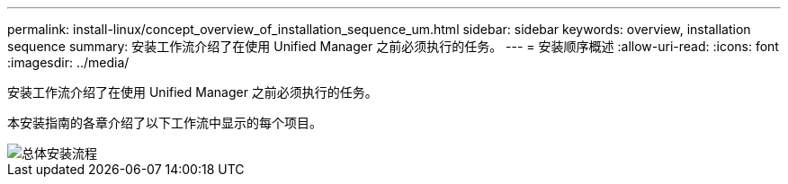 ---
permalink: install-linux/concept_overview_of_installation_sequence_um.html 
sidebar: sidebar 
keywords: overview, installation sequence 
summary: 安装工作流介绍了在使用 Unified Manager 之前必须执行的任务。 
---
= 安装顺序概述
:allow-uri-read: 
:icons: font
:imagesdir: ../media/


[role="lead"]
安装工作流介绍了在使用 Unified Manager 之前必须执行的任务。

本安装指南的各章介绍了以下工作流中显示的每个项目。

image::../media/overall_um_install_flow.png[总体安装流程]
